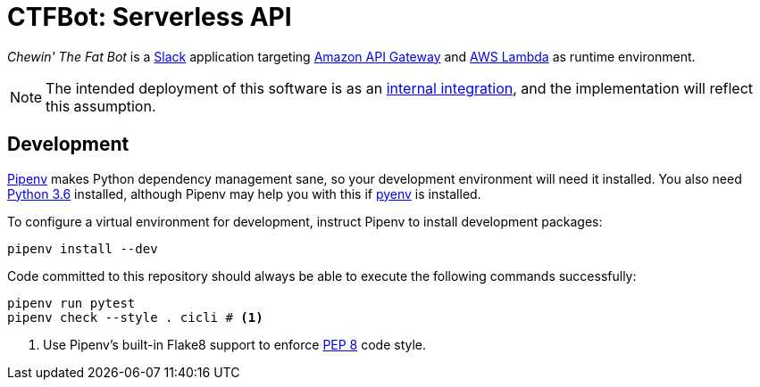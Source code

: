 = CTFBot: Serverless API
:icons: font
:apigw: https://aws.amazon.com/api-gateway/
:intint: https://api.slack.com/internal-integrations
:lambda: https://aws.amazon.com/lambda/
:pep8: https://www.python.org/dev/peps/pep-0008/
:pipenv: https://docs.pipenv.org/
:py36dl: https://www.python.org/downloads/release/python-363/
:pyenv: https://github.com/pyenv/pyenv#simple-python-version-management-pyenv
:slack: https://slack.com/

_Chewin' The Fat Bot_ is a {slack}[Slack] application targeting {apigw}[Amazon
API Gateway] and {lambda}[AWS Lambda] as runtime environment.

NOTE: The intended deployment of this software is as an {intint}[internal
integration], and the implementation will reflect this assumption.

== Development

{pipenv}[Pipenv] makes Python dependency management sane, so your development
environment will need it installed. You also need {py36dl}[Python 3.6]
installed, although Pipenv may help you with this if {pyenv}[pyenv] is
installed.

To configure a virtual environment for development, instruct Pipenv to install
development packages:

----
pipenv install --dev
----

Code committed to this repository should always be able to execute the
following commands successfully:

----
pipenv run pytest
pipenv check --style . cicli # <1>
----
<1> Use Pipenv's built-in Flake8 support to enforce {pep8}[PEP 8] code style.
